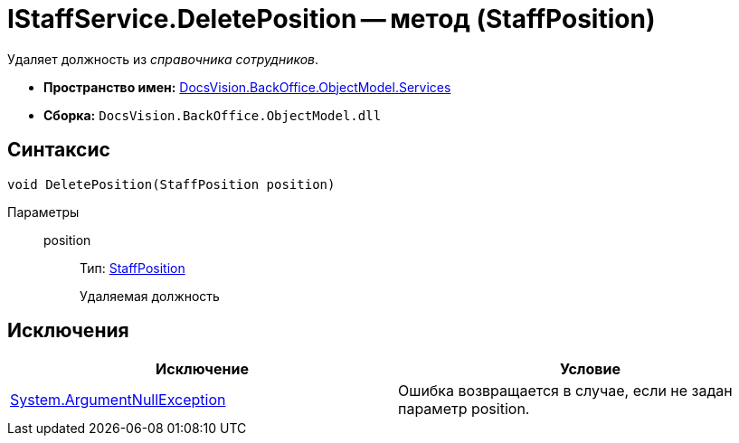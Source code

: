 = IStaffService.DeletePosition -- метод (StaffPosition)

Удаляет должность из _справочника сотрудников_.

* *Пространство имен:* xref:api/DocsVision/BackOffice/ObjectModel/Services/Services_NS.adoc[DocsVision.BackOffice.ObjectModel.Services]
* *Сборка:* `DocsVision.BackOffice.ObjectModel.dll`

== Синтаксис

[source,csharp]
----
void DeletePosition(StaffPosition position)
----

Параметры::
position:::
Тип: xref:api/DocsVision/BackOffice/ObjectModel/StaffPosition_CL.adoc[StaffPosition]
+
Удаляемая должность

== Исключения

[cols=",",options="header"]
|===
|Исключение |Условие
|http://msdn.microsoft.com/ru-ru/library/system.argumentnullexception.aspx[System.ArgumentNullException] |Ошибка возвращается в случае, если не задан параметр position.
|===

